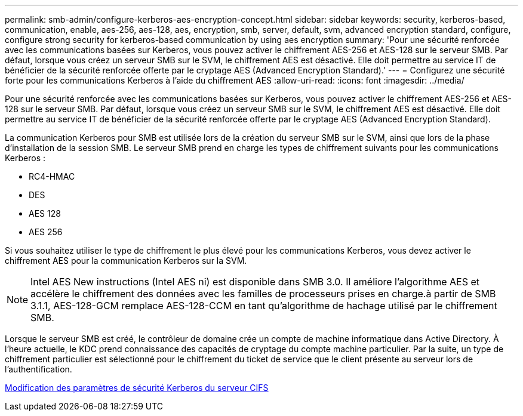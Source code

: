 ---
permalink: smb-admin/configure-kerberos-aes-encryption-concept.html 
sidebar: sidebar 
keywords: security, kerberos-based, communication, enable, aes-256, aes-128, aes, encryption, smb, server, default, svm, advanced encryption standard, configure, configure strong security for kerberos-based communication by using aes encryption 
summary: 'Pour une sécurité renforcée avec les communications basées sur Kerberos, vous pouvez activer le chiffrement AES-256 et AES-128 sur le serveur SMB. Par défaut, lorsque vous créez un serveur SMB sur le SVM, le chiffrement AES est désactivé. Elle doit permettre au service IT de bénéficier de la sécurité renforcée offerte par le cryptage AES (Advanced Encryption Standard).' 
---
= Configurez une sécurité forte pour les communications Kerberos à l'aide du chiffrement AES
:allow-uri-read: 
:icons: font
:imagesdir: ../media/


[role="lead"]
Pour une sécurité renforcée avec les communications basées sur Kerberos, vous pouvez activer le chiffrement AES-256 et AES-128 sur le serveur SMB. Par défaut, lorsque vous créez un serveur SMB sur le SVM, le chiffrement AES est désactivé. Elle doit permettre au service IT de bénéficier de la sécurité renforcée offerte par le cryptage AES (Advanced Encryption Standard).

La communication Kerberos pour SMB est utilisée lors de la création du serveur SMB sur le SVM, ainsi que lors de la phase d'installation de la session SMB. Le serveur SMB prend en charge les types de chiffrement suivants pour les communications Kerberos :

* RC4-HMAC
* DES
* AES 128
* AES 256


Si vous souhaitez utiliser le type de chiffrement le plus élevé pour les communications Kerberos, vous devez activer le chiffrement AES pour la communication Kerberos sur la SVM.

[NOTE]
====
Intel AES New instructions (Intel AES ni) est disponible dans SMB 3.0. Il améliore l'algorithme AES et accélère le chiffrement des données avec les familles de processeurs prises en charge.à partir de SMB 3.1.1, AES-128-GCM remplace AES-128-CCM en tant qu'algorithme de hachage utilisé par le chiffrement SMB.

====
Lorsque le serveur SMB est créé, le contrôleur de domaine crée un compte de machine informatique dans Active Directory. À l'heure actuelle, le KDC prend connaissance des capacités de cryptage du compte machine particulier. Par la suite, un type de chiffrement particulier est sélectionné pour le chiffrement du ticket de service que le client présente au serveur lors de l'authentification.

xref:modify-server-kerberos-security-settings-task.adoc[Modification des paramètres de sécurité Kerberos du serveur CIFS]
